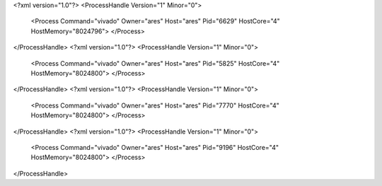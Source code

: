 <?xml version="1.0"?>
<ProcessHandle Version="1" Minor="0">
    <Process Command="vivado" Owner="ares" Host="ares" Pid="6629" HostCore="4" HostMemory="8024796">
    </Process>
</ProcessHandle>
<?xml version="1.0"?>
<ProcessHandle Version="1" Minor="0">
    <Process Command="vivado" Owner="ares" Host="ares" Pid="5825" HostCore="4" HostMemory="8024800">
    </Process>
</ProcessHandle>
<?xml version="1.0"?>
<ProcessHandle Version="1" Minor="0">
    <Process Command="vivado" Owner="ares" Host="ares" Pid="7770" HostCore="4" HostMemory="8024800">
    </Process>
</ProcessHandle>
<?xml version="1.0"?>
<ProcessHandle Version="1" Minor="0">
    <Process Command="vivado" Owner="ares" Host="ares" Pid="9196" HostCore="4" HostMemory="8024800">
    </Process>
</ProcessHandle>
